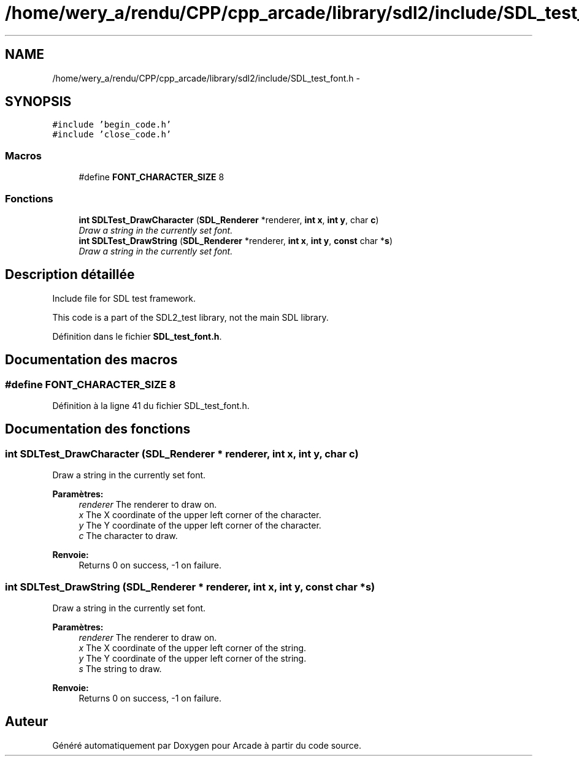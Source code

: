 .TH "/home/wery_a/rendu/CPP/cpp_arcade/library/sdl2/include/SDL_test_font.h" 3 "Jeudi 31 Mars 2016" "Version 1" "Arcade" \" -*- nroff -*-
.ad l
.nh
.SH NAME
/home/wery_a/rendu/CPP/cpp_arcade/library/sdl2/include/SDL_test_font.h \- 
.SH SYNOPSIS
.br
.PP
\fC#include 'begin_code\&.h'\fP
.br
\fC#include 'close_code\&.h'\fP
.br

.SS "Macros"

.in +1c
.ti -1c
.RI "#define \fBFONT_CHARACTER_SIZE\fP   8"
.br
.in -1c
.SS "Fonctions"

.in +1c
.ti -1c
.RI "\fBint\fP \fBSDLTest_DrawCharacter\fP (\fBSDL_Renderer\fP *renderer, \fBint\fP \fBx\fP, \fBint\fP \fBy\fP, char \fBc\fP)"
.br
.RI "\fIDraw a string in the currently set font\&. \fP"
.ti -1c
.RI "\fBint\fP \fBSDLTest_DrawString\fP (\fBSDL_Renderer\fP *renderer, \fBint\fP \fBx\fP, \fBint\fP \fBy\fP, \fBconst\fP char *\fBs\fP)"
.br
.RI "\fIDraw a string in the currently set font\&. \fP"
.in -1c
.SH "Description détaillée"
.PP 
Include file for SDL test framework\&.
.PP
This code is a part of the SDL2_test library, not the main SDL library\&. 
.PP
Définition dans le fichier \fBSDL_test_font\&.h\fP\&.
.SH "Documentation des macros"
.PP 
.SS "#define FONT_CHARACTER_SIZE   8"

.PP
Définition à la ligne 41 du fichier SDL_test_font\&.h\&.
.SH "Documentation des fonctions"
.PP 
.SS "\fBint\fP SDLTest_DrawCharacter (\fBSDL_Renderer\fP * renderer, \fBint\fP x, \fBint\fP y, char c)"

.PP
Draw a string in the currently set font\&. 
.PP
\fBParamètres:\fP
.RS 4
\fIrenderer\fP The renderer to draw on\&. 
.br
\fIx\fP The X coordinate of the upper left corner of the character\&. 
.br
\fIy\fP The Y coordinate of the upper left corner of the character\&. 
.br
\fIc\fP The character to draw\&.
.RE
.PP
\fBRenvoie:\fP
.RS 4
Returns 0 on success, -1 on failure\&. 
.RE
.PP

.SS "\fBint\fP SDLTest_DrawString (\fBSDL_Renderer\fP * renderer, \fBint\fP x, \fBint\fP y, \fBconst\fP char * s)"

.PP
Draw a string in the currently set font\&. 
.PP
\fBParamètres:\fP
.RS 4
\fIrenderer\fP The renderer to draw on\&. 
.br
\fIx\fP The X coordinate of the upper left corner of the string\&. 
.br
\fIy\fP The Y coordinate of the upper left corner of the string\&. 
.br
\fIs\fP The string to draw\&.
.RE
.PP
\fBRenvoie:\fP
.RS 4
Returns 0 on success, -1 on failure\&. 
.RE
.PP

.SH "Auteur"
.PP 
Généré automatiquement par Doxygen pour Arcade à partir du code source\&.
